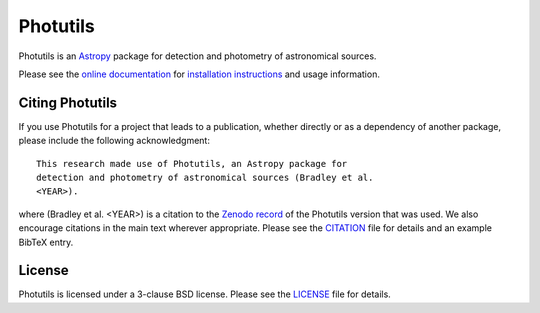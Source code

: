 =========
Photutils
=========

|PyPI Version| |Conda Version| |PyPI Downloads| |Astropy|

|CI Status| |Codecov Status| |Latest RTD Status|

Photutils is an `Astropy`_ package for detection and photometry of
astronomical sources.

Please see the `online documentation
<https://photutils.readthedocs.io>`_ for `installation instructions
<https://photutils.readthedocs.io/en/stable/install.html>`_ and usage
information.


Citing Photutils
----------------

|Zenodo|

If you use Photutils for a project that leads to a publication,
whether directly or as a dependency of another package, please include
the following acknowledgment::

    This research made use of Photutils, an Astropy package for
    detection and photometry of astronomical sources (Bradley et al.
    <YEAR>).

where (Bradley et al. <YEAR>) is a citation to the `Zenodo record
<https://doi.org/10.5281/zenodo.596036>`_ of the Photutils
version that was used. We also encourage citations in the
main text wherever appropriate. Please see the `CITATION
<https://github.com/astropy/photutils/blob/main/photutils/CITATION.rst>`_
file for details and an example BibTeX entry.


License
-------

Photutils is licensed under a 3-clause BSD license.  Please see the
`LICENSE
<https://github.com/astropy/photutils/blob/main/LICENSE.rst>`_ file
for details.


.. |PyPI Version| image::  https://img.shields.io/pypi/v/photutils.svg?logo=pypi&logoColor=white&label=PyPI
    :target: https://pypi.org/project/photutils/
    :alt: PyPI Latest Release

.. |Conda Version| image:: https://img.shields.io/conda/vn/conda-forge/photutils
    :target: https://anaconda.org/conda-forge/photutils
    :alt: Conda Latest Release

.. |PyPI Downloads| image:: https://img.shields.io/pypi/dm/photutils?label=PyPI%20Downloads
    :target: https://pypistats.org/packages/photutils
    :alt: PyPI Downloads

.. |Astropy| image:: https://img.shields.io/badge/powered%20by-AstroPy-orange.svg?style=flat
    :target: https://www.astropy.org/
    :alt: Powered by Astropy

.. |Zenodo| image:: https://zenodo.org/badge/2640766.svg
    :target: https://zenodo.org/badge/latestdoi/2640766
    :alt: Zenodo Latest DOI

.. |CI Status| image:: https://github.com/astropy/photutils/workflows/CI%20Tests/badge.svg#
    :target: https://github.com/astropy/photutils/actions
    :alt: CI Status

.. |Codecov Status| image:: https://img.shields.io/codecov/c/github/astropy/photutils?logo=codecov
    :target: https://codecov.io/gh/astropy/photutils
    :alt: Coverage Status

.. |Stable RTD Status| image:: https://img.shields.io/readthedocs/photutils/latest.svg?logo=read%20the%20docs&logoColor=white&label=Docs&version=stable
    :target: https://photutils.readthedocs.io/en/stable/
    :alt: Stable Documentation Status

.. |Latest RTD Status| image:: https://img.shields.io/readthedocs/photutils/latest.svg?logo=read%20the%20docs&logoColor=white&label=Docs&version=latest
    :target: https://photutils.readthedocs.io/en/latest/
    :alt: Latest Documentation Status

.. _Astropy: https://www.astropy.org/
